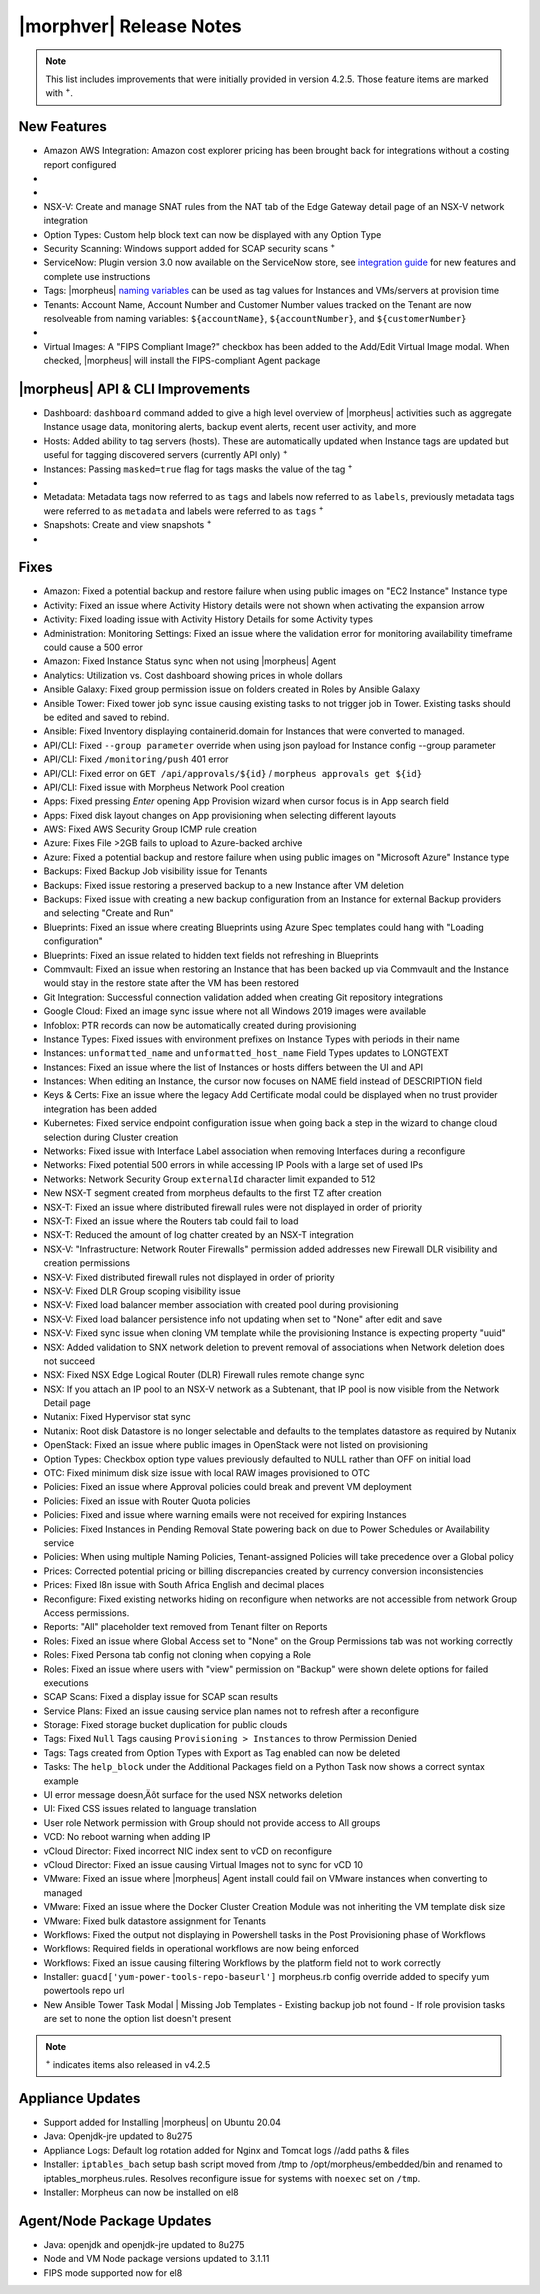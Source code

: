 .. _Release Notes:

*************************
|morphver| Release Notes
*************************

.. NOTE:: This list includes improvements that were initially provided in version 4.2.5. Those feature items are marked with :superscript:`+`.

.. Small Update, omitting highlights this time
  .. include:: highlights.rst

New Features
============

- Amazon AWS Integration: Amazon cost explorer pricing has been brought back for integrations without a costing report configured

- .. toggle-header:: :header: **Azure Marketplace Images, Pricing, and VM Sizes Synced by Region**

    - Azure Marketplace images now synced by region rather than by Cloud :superscript:`+`
    - Azure pricing now synced by region and currency rather than Cloud :superscript:`+`
    - Azure VM sizes (Service Plans) now synced by region rather than Cloud :superscript:`+`

- .. toggle-header:: :header: **Multi-year Budgets with Custom Fiscal Year Periods**

    - Budgets based on a yearly interval can now start on a month other than January
    - Multi-year budgets, up to three years, are now supported

    .. image:: /images/operations/multiBudget.png
      :width: 50%

- NSX-V: Create and manage SNAT rules from the NAT tab of the Edge Gateway detail page of an NSX-V network integration
- Option Types: Custom help block text can now be displayed with any Option Type
- Security Scanning: Windows support added for SCAP security scans :superscript:`+`
- ServiceNow: Plugin version 3.0 now available on the ServiceNow store, see `integration guide <https://morpheusdata.com/wp-content/uploads/content/ServiceNow-Cloud-Management-Morpheus-CMP-1.pdf>`_ for new features and complete use instructions
- Tags: |morpheus| `naming variables <https://docs.morpheusdata.com/en/latest/troubleshooting/Variables_Examples.html?highlight=naming%20policy#pre-provision-vars>`_ can be used as tag values for Instances and VMs/servers at provision time
- Tenants: Account Name, Account Number and Customer Number values tracked on the Tenant are now resolveable from naming variables: ``${accountName}``, ``${accountNumber}``, and ``${customerNumber}``

- .. toggle-header:: :header: **UI and Usability Improvements**

    - Tokens in forgot/reset password email now expire after seven days :superscript:`+`
    - Network REF UUID now appears on the Network tab of the server detail page for bare metal hosts

- Virtual Images: A "FIPS Compliant Image?" checkbox has been added to the Add/Edit Virtual Image modal. When checked, |morpheus| will install the FIPS-compliant Agent package

|morpheus| API & CLI Improvements
=================================

- Dashboard: ``dashboard`` command added to give a high level overview of |morpheus| activities such as aggregate Instance usage data, monitoring alerts, backup event alerts, recent user activity, and more
- Hosts: Added ability to tag servers (hosts). These are automatically updated when Instance tags are updated but useful for tagging discovered servers (currently API only) :superscript:`+`
- Instances: Passing ``masked=true`` flag for tags masks the value of the tag :superscript:`+`

- .. toggle-header:: :header: **Invoices Tagging and Other Improvements**

    - Invoice tags can now be updated, added and removed through API/CLI
    - Lists of invoices can be filtered by tags (API only, for now)
    - Subtenant users now only see prices (not costs) for Instances provisioned to Clouds owned by the Master Tenant and assigned to the Subtenant when calling the Invoices API

- Metadata: Metadata tags now referred to as ``tags`` and labels now referred to as ``labels``, previously metadata tags were referred to as ``metadata`` and labels were referred to as ``tags`` :superscript:`+`
- Snapshots: Create and view snapshots :superscript:`+`

- .. toggle-header:: :header: **Virtual Image Volumes and Tagging Enhancements**

    - Associated ``volumes`` are returned with ``maxStorage`` viewable for each :superscript:`+`
    - Added ability to tag Virtual Images (currently API only) :superscript:`+`

Fixes
=====

- Amazon: Fixed a potential backup and restore failure when using public images on "EC2 Instance" Instance type
- Activity: Fixed an issue where Activity History details were not shown when activating the expansion arrow
- Activity: Fixed loading issue with Activity History Details for some Activity types
- Administration: Monitoring Settings: Fixed an issue where the validation error for monitoring availability timeframe could cause a 500 error
- Amazon: Fixed Instance Status sync when not using |morpheus| Agent
- Analytics: Utilization vs. Cost dashboard showing prices in whole dollars
- Ansible Galaxy: Fixed group permission issue on folders created in Roles by Ansible Galaxy
- Ansible Tower: Fixed tower job sync issue causing existing tasks to not trigger job in Tower. Existing tasks should be edited and saved to rebind.
- Ansible: Fixed Inventory displaying containerid.domain for Instances that were converted to managed.
- API/CLI: Fixed ``--group parameter`` override when using json payload for Instance config --group parameter
- API/CLI: Fixed ``/monitoring/push`` 401 error
- API/CLI: Fixed error on ``GET /api/approvals/${id}`` / ``morpheus approvals get ${id}``
- API/CLI: Fixed issue with Morpheus Network Pool creation
- Apps: Fixed pressing `Enter` opening App Provision wizard when cursor focus is in App search field
- Apps: Fixed disk layout changes on App provisioning when selecting different layouts
- AWS: Fixed AWS Security Group ICMP rule creation
- Azure: Fixes File >2GB fails to upload to Azure-backed archive
- Azure: Fixed a potential backup and restore failure when using public images on "Microsoft Azure" Instance type
- Backups: Fixed Backup Job visibility issue for Tenants
- Backups: Fixed issue restoring a preserved backup to a new Instance after VM deletion
- Backups: Fixed issue with creating a new backup configuration from an Instance for external Backup providers and selecting "Create and Run"
- Blueprints: Fixed an issue where creating Blueprints using Azure Spec templates could hang with "Loading configuration"
- Blueprints: Fixed an issue related to hidden text fields not refreshing in Blueprints
- Commvault: Fixed an issue when restoring an Instance that has been backed up via Commvault and the Instance would stay in the restore state after the VM has been restored
- Git Integration: Successful connection validation added when creating Git repository integrations
- Google Cloud: Fixed an image sync issue where not all Windows 2019 images were available
- Infoblox: PTR records can now be automatically created during provisioning
- Instance Types: Fixed issues with environment prefixes on Instance Types with periods in their name
- Instances: ``unformatted_name`` and ``unformatted_host_name`` Field Types updates to LONGTEXT
- Instances: Fixed an issue where the list of Instances or hosts differs between the UI and API
- Instances: When editing an Instance, the cursor now focuses on NAME field instead of DESCRIPTION field
- Keys & Certs: Fixe an issue where the legacy Add Certificate modal could be displayed when no trust provider integration has been added
- Kubernetes: Fixed service endpoint configuration issue when going back a step in the wizard to change cloud selection during Cluster creation
- Networks: Fixed issue with Interface Label association when removing Interfaces during a reconfigure
- Networks: Fixed potential 500 errors in while accessing IP Pools with a  large set of used IPs
- Networks: Network Security Group ``externalId`` character limit expanded to 512
- New NSX-T segment created from morpheus defaults to the first TZ after creation
- NSX-T: Fixed an issue where distributed firewall rules were not displayed in order of priority
- NSX-T: Fixed an issue where the Routers tab could fail to load
- NSX-T: Reduced the amount of log chatter created by an NSX-T integration
- NSX-V: "Infrastructure: Network Router Firewalls" permission added addresses new Firewall DLR visibility and creation permissions
- NSX-V: Fixed distributed firewall rules not displayed in order of priority
- NSX-V: Fixed DLR Group scoping visibility issue
- NSX-V: Fixed load balancer member association with created pool during provisioning
- NSX-V: Fixed load balancer persistence info not updating when set to "None" after edit and save
- NSX-V: Fixed sync issue when cloning VM template while the provisioning Instance is expecting property "uuid"
- NSX: Added validation to SNX network deletion to prevent removal of associations when Network deletion does not succeed
- NSX: Fixed NSX Edge Logical Router (DLR) Firewall rules remote change sync
- NSX: If you attach an IP pool to an NSX-V network as a Subtenant, that IP pool is now visible from the Network Detail page
- Nutanix: Fixed Hypervisor stat sync
- Nutanix: Root disk Datastore is no longer selectable and defaults to the templates datastore as required by Nutanix
- OpenStack: Fixed an issue where public images in OpenStack were  not listed on provisioning
- Option Types: Checkbox option type values previously defaulted to NULL rather than OFF on initial load
- OTC: Fixed minimum disk size issue with local RAW images provisioned to OTC
- Policies: Fixed an issue where Approval policies could break and prevent VM deployment
- Policies: Fixed an issue with Router Quota policies
- Policies: Fixed and issue where warning emails were not received for expiring Instances
- Policies: Fixed Instances in Pending Removal State powering back on due to Power Schedules or Availability service
- Policies: When using multiple Naming Policies, Tenant-assigned Policies will take precedence over a Global policy
- Prices: Corrected potential pricing or billing discrepancies created by currency conversion inconsistencies
- Prices: Fixed l8n issue with South Africa English and decimal places
- Reconfigure: Fixed existing networks hiding on reconfigure when networks are not accessible from network Group Access permissions.
- Reports: "All" placeholder text removed from Tenant filter on Reports
- Roles: Fixed an issue where Global Access set to "None" on the Group Permissions tab was not working correctly
- Roles: Fixed Persona tab config not cloning when copying a Role
- Roles: Fixed an issue where users with "view" permission on "Backup" were shown delete options for failed executions
- SCAP Scans: Fixed a display issue for SCAP scan results
- Service Plans: Fixed an issue causing service plan names not to refresh after a reconfigure
- Storage: Fixed storage bucket duplication for public clouds
- Tags: Fixed ``Null`` Tags causing ``Provisioning > Instances`` to throw Permission Denied
- Tags: Tags created from Option Types with Export as Tag enabled can now be deleted
- Tasks: The ``help_block`` under the Additional Packages field on a Python Task now shows a correct syntax example
- UI error message doesn‚Äôt surface for the used NSX networks deletion
- UI: Fixed CSS issues related to language translation
- User role Network permission with Group should not provide access to All groups
- VCD: No reboot warning when adding IP
- vCloud Director: Fixed incorrect NIC index sent to vCD on reconfigure
- vCloud Director: Fixed an issue causing Virtual Images not to sync for vCD 10
- VMware: Fixed an issue where |morpheus| Agent install could fail on VMware instances when converting to managed
- VMware: Fixed an issue where the Docker Cluster Creation Module was not inheriting the VM template disk size
- VMware: Fixed bulk datastore assignment for Tenants
- Workflows: Fixed the output not displaying in Powershell tasks in the Post Provisioning phase of Workflows
- Workflows: Required fields in operational workflows are now being enforced
- Workflows: Fixed an issue causing filtering Workflows by the platform field not to work correctly
- Installer: ``guacd['yum-power-tools-repo-baseurl']`` morpheus.rb config override added to specify yum powertools repo url 
- New Ansible Tower Task Modal | Missing Job Templates
  - Existing backup job not found
  - If role provision tasks are set to none the option list doesn't present

.. NOTE:: :superscript:`+` indicates items also released in v4.2.5

Appliance Updates
=================

- Support added for Installing |morpheus| on Ubuntu 20.04
- Java: Openjdk-jre updated to 8u275
- Appliance Logs: Default log rotation added for Nginx and Tomcat logs //add paths & files
- Installer: ``iptables_bach`` setup bash script moved from /tmp to /opt/morpheus/embedded/bin and renamed to iptables_morpheus.rules. Resolves reconfigure issue for systems with ``noexec`` set on ``/tmp``.
- Installer: Morpheus can now be installed on el8

Agent/Node Package Updates
==========================

- Java: openjdk and openjdk-jre updated to 8u275
- Node and VM Node package versions updated to 3.1.11
- FIPS mode supported now for el8

